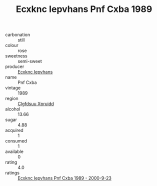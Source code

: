 :PROPERTIES:
:ID:                     79ee6d82-5363-435f-bfbc-630733b618fb
:END:
#+TITLE: Ecxknc Iepvhans Pnf Cxba 1989

- carbonation :: still
- colour :: rose
- sweetness :: semi-sweet
- producer :: [[id:e9b35e4c-e3b7-4ed6-8f3f-da29fba78d5b][Ecxknc Iepvhans]]
- name :: Pnf Cxba
- vintage :: 1989
- region :: [[id:a4524dba-3944-47dd-9596-fdc65d48dd10][Clgfdsuu Xpruidd]]
- alcohol :: 13.66
- sugar :: 4.88
- acquired :: 1
- consumed :: 1
- available :: 0
- rating :: 4.0
- ratings :: [[id:62f2a177-066e-4a4b-a21e-be51569f19d9][Ecxknc Iepvhans Pnf Cxba 1989 - 2000-9-23]]


